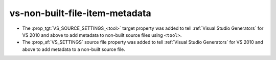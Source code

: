 vs-non-built-file-item-metadata
-------------------------------

* The :prop_tgt:`VS_SOURCE_SETTINGS_<tool>` target property was added
  to tell :ref:`Visual Studio Generators` for VS 2010 and above to add
  metadata to non-built source files using ``<tool>``.

* The :prop_sf:`VS_SETTINGS` source file property was added to tell
  :ref:`Visual Studio Generators` for VS 2010 and above to add
  metadata to a non-built source file.
